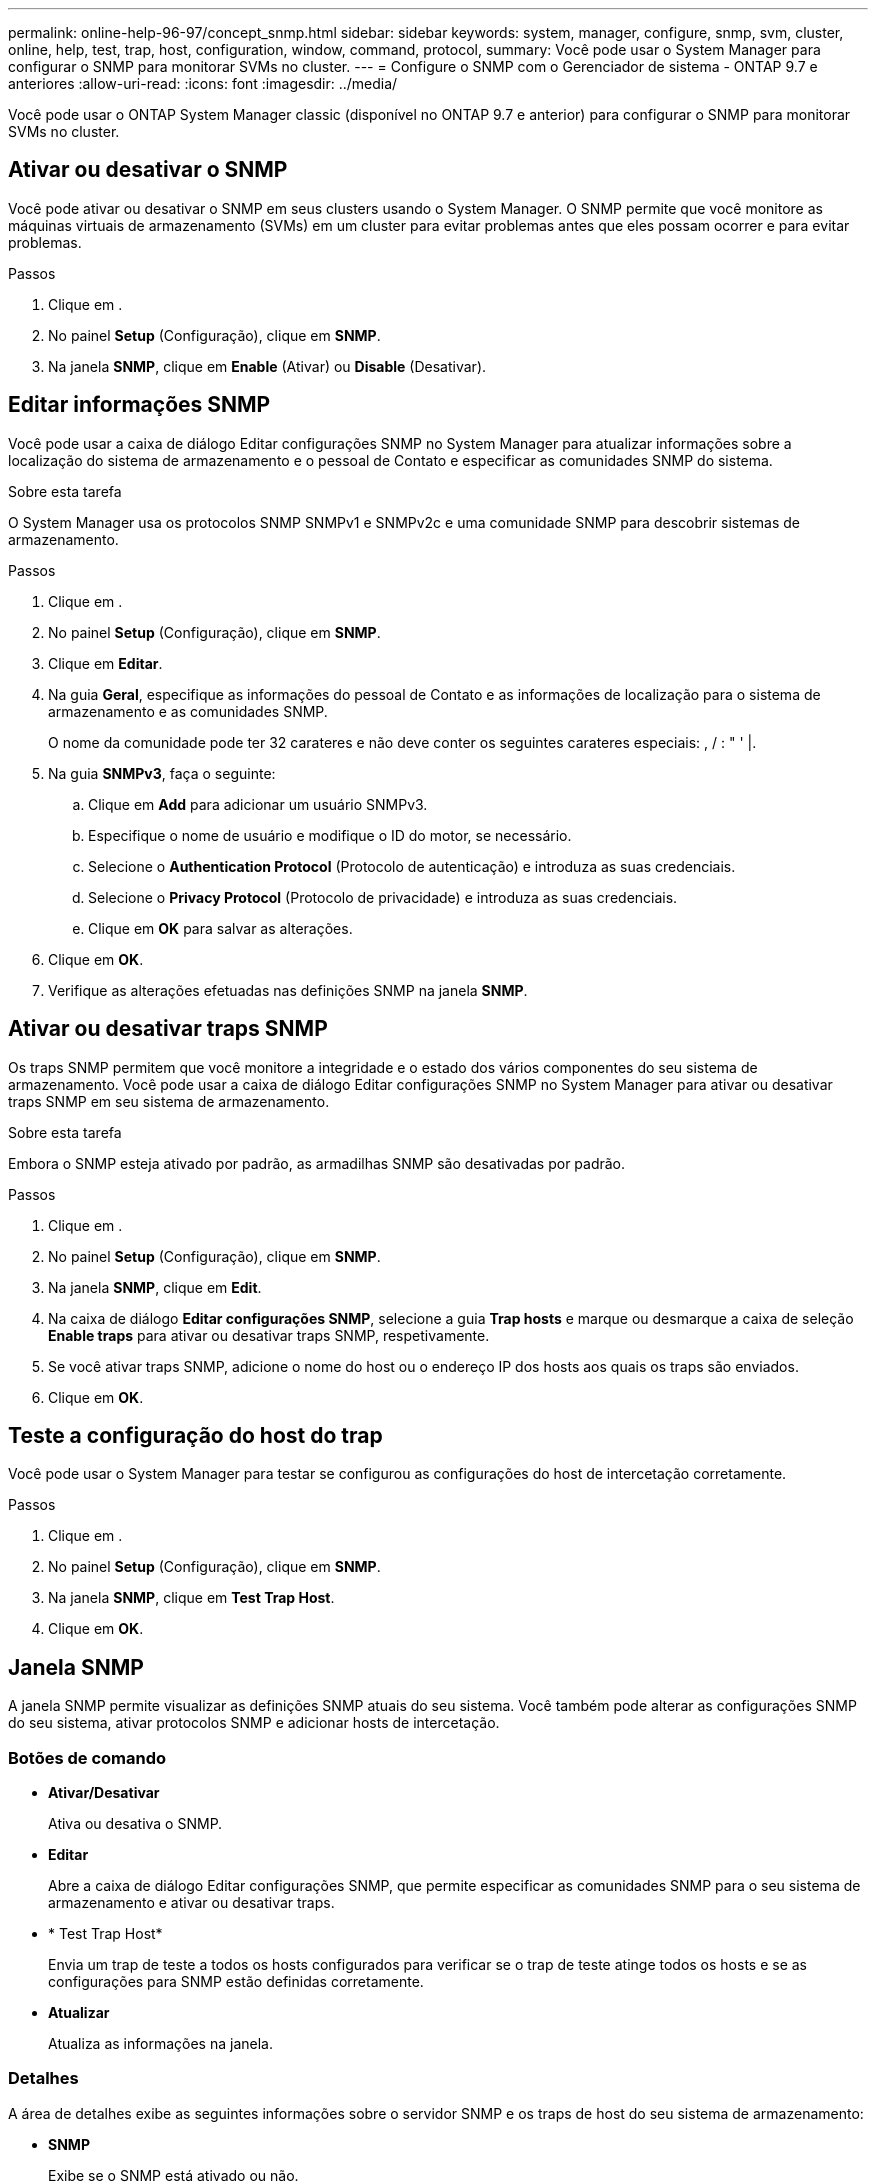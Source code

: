 ---
permalink: online-help-96-97/concept_snmp.html 
sidebar: sidebar 
keywords: system, manager, configure, snmp, svm, cluster, online, help, test, trap, host, configuration, window, command, protocol, 
summary: Você pode usar o System Manager para configurar o SNMP para monitorar SVMs no cluster. 
---
= Configure o SNMP com o Gerenciador de sistema - ONTAP 9.7 e anteriores
:allow-uri-read: 
:icons: font
:imagesdir: ../media/


[role="lead"]
Você pode usar o ONTAP System Manager classic (disponível no ONTAP 9.7 e anterior) para configurar o SNMP para monitorar SVMs no cluster.



== Ativar ou desativar o SNMP

Você pode ativar ou desativar o SNMP em seus clusters usando o System Manager. O SNMP permite que você monitore as máquinas virtuais de armazenamento (SVMs) em um cluster para evitar problemas antes que eles possam ocorrer e para evitar problemas.

.Passos
. Clique em *image:../media/nas_bridge_202_icon_settings_olh_96_97.gif[""]*.
. No painel *Setup* (Configuração), clique em *SNMP*.
. Na janela *SNMP*, clique em *Enable* (Ativar) ou *Disable* (Desativar).




== Editar informações SNMP

Você pode usar a caixa de diálogo Editar configurações SNMP no System Manager para atualizar informações sobre a localização do sistema de armazenamento e o pessoal de Contato e especificar as comunidades SNMP do sistema.

.Sobre esta tarefa
O System Manager usa os protocolos SNMP SNMPv1 e SNMPv2c e uma comunidade SNMP para descobrir sistemas de armazenamento.

.Passos
. Clique em *image:../media/nas_bridge_202_icon_settings_olh_96_97.gif[""]*.
. No painel *Setup* (Configuração), clique em *SNMP*.
. Clique em *Editar*.
. Na guia *Geral*, especifique as informações do pessoal de Contato e as informações de localização para o sistema de armazenamento e as comunidades SNMP.
+
O nome da comunidade pode ter 32 carateres e não deve conter os seguintes carateres especiais: , / : " ' |.

. Na guia **SNMPv3**, faça o seguinte:
+
.. Clique em *Add* para adicionar um usuário SNMPv3.
.. Especifique o nome de usuário e modifique o ID do motor, se necessário.
.. Selecione o *Authentication Protocol* (Protocolo de autenticação) e introduza as suas credenciais.
.. Selecione o *Privacy Protocol* (Protocolo de privacidade) e introduza as suas credenciais.
.. Clique em *OK* para salvar as alterações.


. Clique em *OK*.
. Verifique as alterações efetuadas nas definições SNMP na janela *SNMP*.




== Ativar ou desativar traps SNMP

Os traps SNMP permitem que você monitore a integridade e o estado dos vários componentes do seu sistema de armazenamento. Você pode usar a caixa de diálogo Editar configurações SNMP no System Manager para ativar ou desativar traps SNMP em seu sistema de armazenamento.

.Sobre esta tarefa
Embora o SNMP esteja ativado por padrão, as armadilhas SNMP são desativadas por padrão.

.Passos
. Clique em *image:../media/nas_bridge_202_icon_settings_olh_96_97.gif[""]*.
. No painel *Setup* (Configuração), clique em *SNMP*.
. Na janela *SNMP*, clique em *Edit*.
. Na caixa de diálogo *Editar configurações SNMP*, selecione a guia *Trap hosts* e marque ou desmarque a caixa de seleção *Enable traps* para ativar ou desativar traps SNMP, respetivamente.
. Se você ativar traps SNMP, adicione o nome do host ou o endereço IP dos hosts aos quais os traps são enviados.
. Clique em *OK*.




== Teste a configuração do host do trap

Você pode usar o System Manager para testar se configurou as configurações do host de intercetação corretamente.

.Passos
. Clique em *image:../media/nas_bridge_202_icon_settings_olh_96_97.gif[""]*.
. No painel *Setup* (Configuração), clique em *SNMP*.
. Na janela *SNMP*, clique em *Test Trap Host*.
. Clique em *OK*.




== Janela SNMP

A janela SNMP permite visualizar as definições SNMP atuais do seu sistema. Você também pode alterar as configurações SNMP do seu sistema, ativar protocolos SNMP e adicionar hosts de intercetação.



=== Botões de comando

* *Ativar/Desativar*
+
Ativa ou desativa o SNMP.

* *Editar*
+
Abre a caixa de diálogo Editar configurações SNMP, que permite especificar as comunidades SNMP para o seu sistema de armazenamento e ativar ou desativar traps.

* * Test Trap Host*
+
Envia um trap de teste a todos os hosts configurados para verificar se o trap de teste atinge todos os hosts e se as configurações para SNMP estão definidas corretamente.

* *Atualizar*
+
Atualiza as informações na janela.





=== Detalhes

A área de detalhes exibe as seguintes informações sobre o servidor SNMP e os traps de host do seu sistema de armazenamento:

* *SNMP*
+
Exibe se o SNMP está ativado ou não.

* * Armadilhas*
+
Apresenta se as armadilhas SNMP estão ativadas ou não.

* *Localização*
+
Exibe o endereço do servidor SNMP.

* *Contato*
+
Apresenta os detalhes de contacto do servidor SNMP.

* *Trap host IP Address*
+
Exibe os endereços IP do host de intercetação.

* *Nomes da comunidade*
+
Exibe o nome da comunidade do servidor SNMP.

* *Nomes de segurança*
+
Apresenta o estilo de segurança do servidor SNMP.



*Informações relacionadas*

https://docs.netapp.com/us-en/ontap/networking/index.html["Gerenciamento de rede"]
